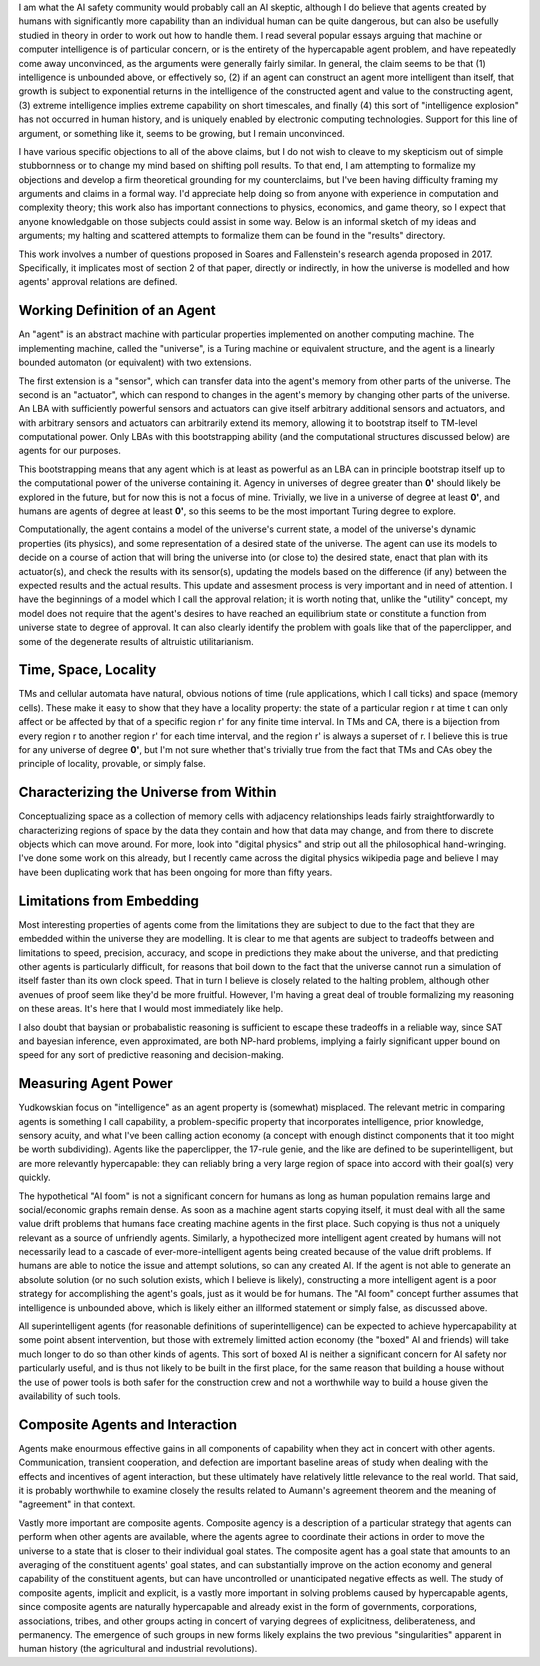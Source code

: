 I am what the AI safety community would probably call an AI skeptic, although I do believe that
agents created by humans with significantly more capability than an individual human can be quite
dangerous, but can also be usefully studied in theory in order to work out how to handle them. I
read several popular essays arguing that machine or computer intelligence is of particular concern,
or is the entirety of the hypercapable agent problem, and have repeatedly come away unconvinced, as
the arguments were generally fairly similar. In general, the claim seems to be that (1) intelligence
is unbounded above, or effectively so, (2) if an agent can construct an agent more intelligent than
itself, that growth is subject to exponential returns in the intelligence of the constructed agent
and value to the constructing agent, (3) extreme intelligence implies extreme capability on short
timescales, and finally (4) this sort of "intelligence explosion" has not occurred in human history,
and is uniquely enabled by electronic computing technologies. Support for this line of argument, or
something like it, seems to be growing, but I remain unconvinced.

I have various specific objections to all of the above claims, but I do not wish to cleave to my
skepticism out of simple stubbornness or to change my mind based on shifting poll results. To that
end, I am attempting to formalize my objections and develop a firm theoretical grounding for my
counterclaims, but I've been having difficulty framing my arguments and claims in a formal way. I'd
appreciate help doing so from anyone with experience in computation and complexity theory; this work
also has important connections to physics, economics, and game theory, so I expect that anyone
knowledgable on those subjects could assist in some way. Below is an informal sketch of my ideas and
arguments; my halting and scattered attempts to formalize them can be found in the "results"
directory.

This work involves a number of questions proposed in Soares and Fallenstein's research agenda
proposed in 2017. Specifically, it implicates most of section 2 of that paper, directly or
indirectly, in how the universe is modelled and how agents' approval relations are defined.

Working Definition of an Agent
##############################

An "agent" is an abstract machine with particular properties implemented on another computing
machine. The implementing machine, called the "universe", is a Turing machine or equivalent
structure, and the agent is a linearly bounded automaton (or equivalent) with two extensions.

The first extension is a "sensor", which can transfer data into the agent's memory from other parts
of the universe. The second is an "actuator", which can respond to changes in the agent's memory by
changing other parts of the universe. An LBA with sufficiently powerful sensors and actuators can
give itself arbitrary additional sensors and actuators, and with arbitrary sensors and actuators can
arbitrarily extend its memory, allowing it to bootstrap itself to TM-level computational power. Only
LBAs with this bootstrapping ability (and the computational structures discussed below) are agents
for our purposes.

This bootstrapping means that any agent which is at least as powerful as an LBA can in principle
bootstrap itself up to the computational power of the universe containing it. Agency in universes
of degree greater than **0'** should likely be explored in the future, but for now this is not a
focus of mine. Trivially, we live in a universe of degree at least **0'**, and humans are agents of
degree at least **0'**, so this seems to be the most important Turing degree to explore.

Computationally, the agent contains a model of the universe's current state, a model of the
universe's dynamic properties (its physics), and some representation of a desired state of the
universe. The agent can use its models to decide on a course of action that will bring the universe
into (or close to) the desired state, enact that plan with its actuator(s), and check the results
with its sensor(s), updating the models based on the difference (if any) between the expected
results and the actual results. This update and assesment process is very important and in need of
attention. I have the beginnings of a model which I call the approval relation; it is worth noting
that, unlike the "utility" concept, my model does not require that the agent's desires to have
reached an equilibrium state or constitute a function from universe state to degree of approval. It
can also clearly identify the problem with goals like that of the paperclipper, and some of the
degenerate results of altruistic utilitarianism.

Time, Space, Locality
#####################

TMs and cellular automata have natural, obvious notions of time (rule applications, which I call
ticks) and space (memory cells). These make it easy to show that they have a locality property:
the state of a particular region r at time t can only affect or be affected by that of a specific
region r' for any finite time interval. In TMs and CA, there is a bijection from every region r to
another region r' for each time interval, and the region r' is always a superset of r. I believe
this is true for any universe of degree **0'**, but I'm not sure whether that's trivially true from
the fact that TMs and CAs obey the principle of locality, provable, or simply false.

Characterizing the Universe from Within
#######################################

Conceptualizing space as a collection of memory cells with adjacency relationships leads fairly
straightforwardly to characterizing regions of space by the data they contain and how that data may
change, and from there to discrete objects which can move around. For more, look into "digital
physics" and strip out all the philosophical hand-wringing. I've done some work on this already, but
I recently came across the digital physics wikipedia page and believe I may have been duplicating
work that has been ongoing for more than fifty years.

Limitations from Embedding
##########################

Most interesting properties of agents come from the limitations they are subject to due to the fact
that they are embedded within the universe they are modelling. It is clear to me that agents are
subject to tradeoffs between and limitations to speed, precision, accuracy, and scope in predictions
they make about the universe, and that predicting other agents is particularly difficult, for
reasons that boil down to the fact that the universe cannot run a simulation of itself faster than
its own clock speed. That in turn I believe is closely related to the halting problem, although
other avenues of proof seem like they'd be more fruitful. However, I'm having a great deal of
trouble formalizing my reasoning on these areas. It's here that I would most immediately like help.

I also doubt that baysian or probabalistic reasoning is sufficient to escape these tradeoffs in a
reliable way, since SAT and bayesian inference, even approximated, are both NP-hard problems,
implying a fairly significant upper bound on speed for any sort of predictive reasoning and
decision-making.

Measuring Agent Power
#####################

Yudkowskian focus on "intelligence" as an agent property is (somewhat) misplaced. The relevant
metric in comparing agents is something I call capability, a problem-specific property that
incorporates intelligence, prior knowledge, sensory acuity, and what I've been calling action
economy (a concept with enough distinct components that it too might be worth subdividing). Agents
like the paperclipper, the 17-rule genie, and the like are defined to be superintelligent, but are
more relevantly hypercapable: they can reliably bring a very large region of space into accord with
their goal(s) very quickly.

The hypothetical "AI foom" is not a significant concern for humans as long as human population
remains large and social/economic graphs remain dense. As soon as a machine agent starts copying
itself, it must deal with all the same value drift problems that humans face creating machine agents
in the first place. Such copying is thus not a uniquely relevant as a source of unfriendly agents.
Similarly, a hypothecized more intelligent agent created by humans will not necessarily lead to a
cascade of ever-more-intelligent agents being created because of the value drift problems. If humans
are able to notice the issue and attempt solutions, so can any created AI. If the agent is not able
to generate an absolute solution (or no such solution exists, which I believe is likely),
constructing a more intelligent agent is a poor strategy for accomplishing the agent's goals, just
as it would be for humans. The "AI foom" concept further assumes that intelligence is unbounded
above, which is likely either an illformed statement or simply false, as discussed above.

All superintelligent agents (for reasonable definitions of superintelligence) can be expected to
achieve hypercapability at some point absent intervention, but those with extremely limitted action
economy (the "boxed" AI and friends) will take much longer to do so than other kinds of agents. This
sort of boxed AI is neither a significant concern for AI safety nor particularly useful, and is thus
not likely to be built in the first place, for the same reason that building a house without the use
of power tools is both safer for the construction crew and not a worthwhile way to build a house
given the availability of such tools.

Composite Agents and Interaction
################################

Agents make enourmous effective gains in all components of capability when they act in concert with
other agents. Communication, transient cooperation, and defection are important baseline areas of
study when dealing with the effects and incentives of agent interaction, but these ultimately have
relatively little relevance to the real world. That said, it is probably worthwhile to examine
closely the results related to Aumann's agreement theorem and the meaning of "agreement" in that
context.

Vastly more important are composite agents. Composite agency is a description of a particular
strategy that agents can perform when other agents are available, where the agents agree to
coordinate their actions in order to move the universe to a state that is closer to their individual
goal states. The composite agent has a goal state that amounts to an averaging of the constituent
agents' goal states, and can substantially improve on the action economy and general capability of
the constituent agents, but can have uncontrolled or unanticipated negative effects as well. The
study of composite agents, implicit and explicit, is a vastly more important in solving problems
caused by hypercapable agents, since composite agents are naturally hypercapable and already exist
in the form of governments, corporations, associations, tribes, and other groups acting in concert
of varying degrees of explicitness, deliberateness, and permanency. The emergence of such groups in
new forms likely explains the two previous "singularities" apparent in human history (the
agricultural and industrial revolutions).
